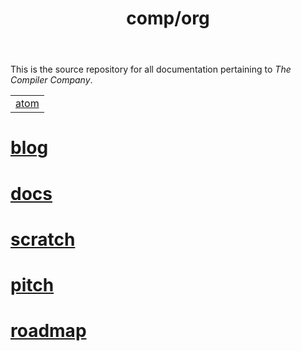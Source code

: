#+TITLE: comp/org
This is the source repository for all documentation pertaining to /The
Compiler Company/.

|[[https://lab.rwest.io/comp.atom?feed_token=pHu9qwLkjy4CWJHx9rrJ][atom]]|

* [[file:blog/][blog]]

* [[file:docs/][docs]]

* [[file:scratch/][scratch]]

* [[file:pitch.org][pitch]]

* [[file:roadmap.org][roadmap]]
